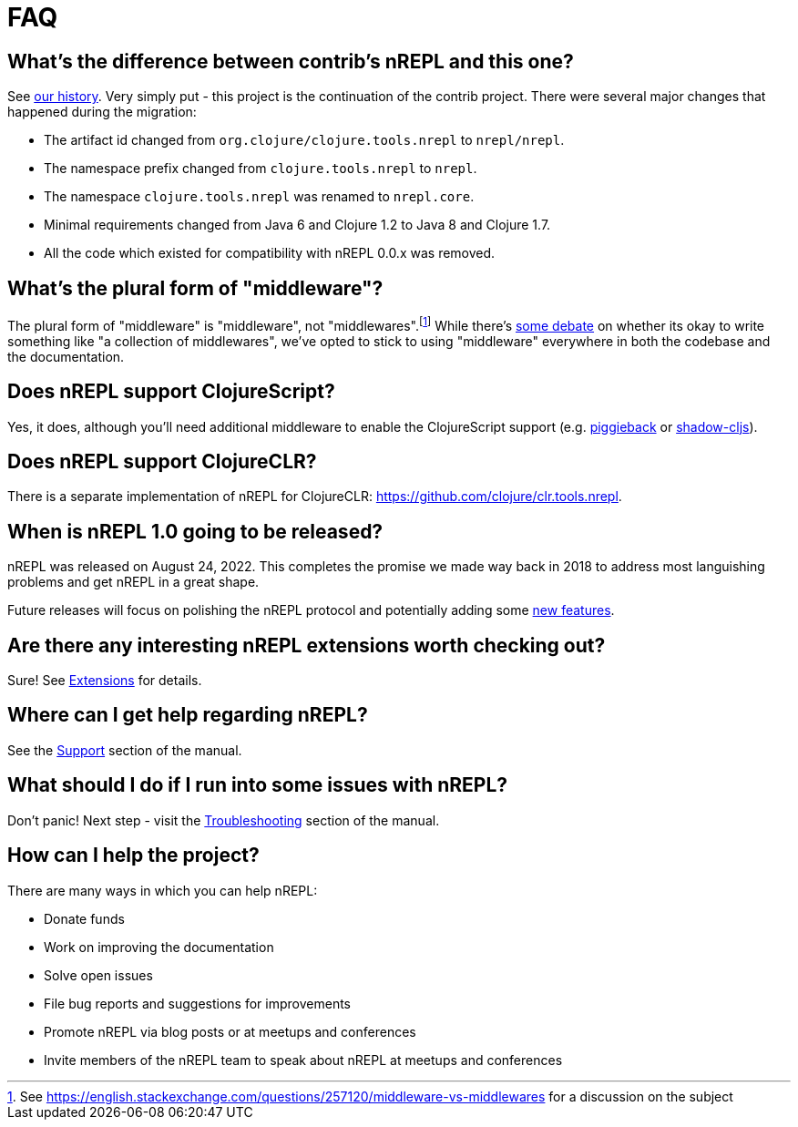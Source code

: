 = FAQ

== What's the difference between contrib's nREPL and this one?

See xref:about/history.adoc[our history]. Very simply put - this project is the
continuation of the contrib project. There were several major changes that
happened during the migration:

* The artifact id changed from `org.clojure/clojure.tools.nrepl` to `nrepl/nrepl`.
* The namespace prefix changed from `clojure.tools.nrepl` to `nrepl`.
* The namespace `clojure.tools.nrepl` was renamed to `nrepl.core`.
* Minimal requirements changed from Java 6 and Clojure 1.2 to Java 8 and Clojure 1.7.
* All the code which existed for compatibility with nREPL 0.0.x was removed.

== What's the plural form of "middleware"?

The plural form of "middleware" is "middleware", not "middlewares".footnote:[See https://english.stackexchange.com/questions/257120/middleware-vs-middlewares for a
discussion on the subject] While there's https://www.wordhippo.com/what-is/the-plural-of/middleware.html[some debate] on whether its okay to write something like "a collection of middlewares", we've opted
to stick to using "middleware" everywhere in both the codebase and the documentation.

== Does nREPL support ClojureScript?

Yes, it does, although you'll need additional middleware to enable the
ClojureScript support
(e.g. https://github.com/nrepl/piggieback[piggieback] or
https://github.com/thheller/shadow-cljs[shadow-cljs]).

== Does nREPL support ClojureCLR?

There is a separate implementation of nREPL for ClojureCLR: https://github.com/clojure/clr.tools.nrepl[https://github.com/clojure/clr.tools.nrepl].

== When is nREPL 1.0 going to be released?

nREPL was released on August 24, 2022. This completes the promise we made
way back in 2018 to address most languishing problems and get nREPL
in a great shape.

Future releases will focus on polishing the nREPL protocol and potentially
adding some https://github.com/nrepl/nrepl/discussions/275[new features].

== Are there any interesting nREPL extensions worth checking out?

Sure! See xref:extensions.adoc[Extensions] for details.

== Where can I get help regarding nREPL?

See the xref:about/support.adoc[Support] section of the manual.

== What should I do if I run into some issues with nREPL?

Don't panic! Next step - visit the xref:troubleshooting.adoc[Troubleshooting] section of
the manual.

== How can I help the project?

There are many ways in which you can help nREPL:

* Donate funds
* Work on improving the documentation
* Solve open issues
* File bug reports and suggestions for improvements
* Promote nREPL via blog posts or at meetups and conferences
* Invite members of the nREPL team to speak about nREPL at meetups and conferences
